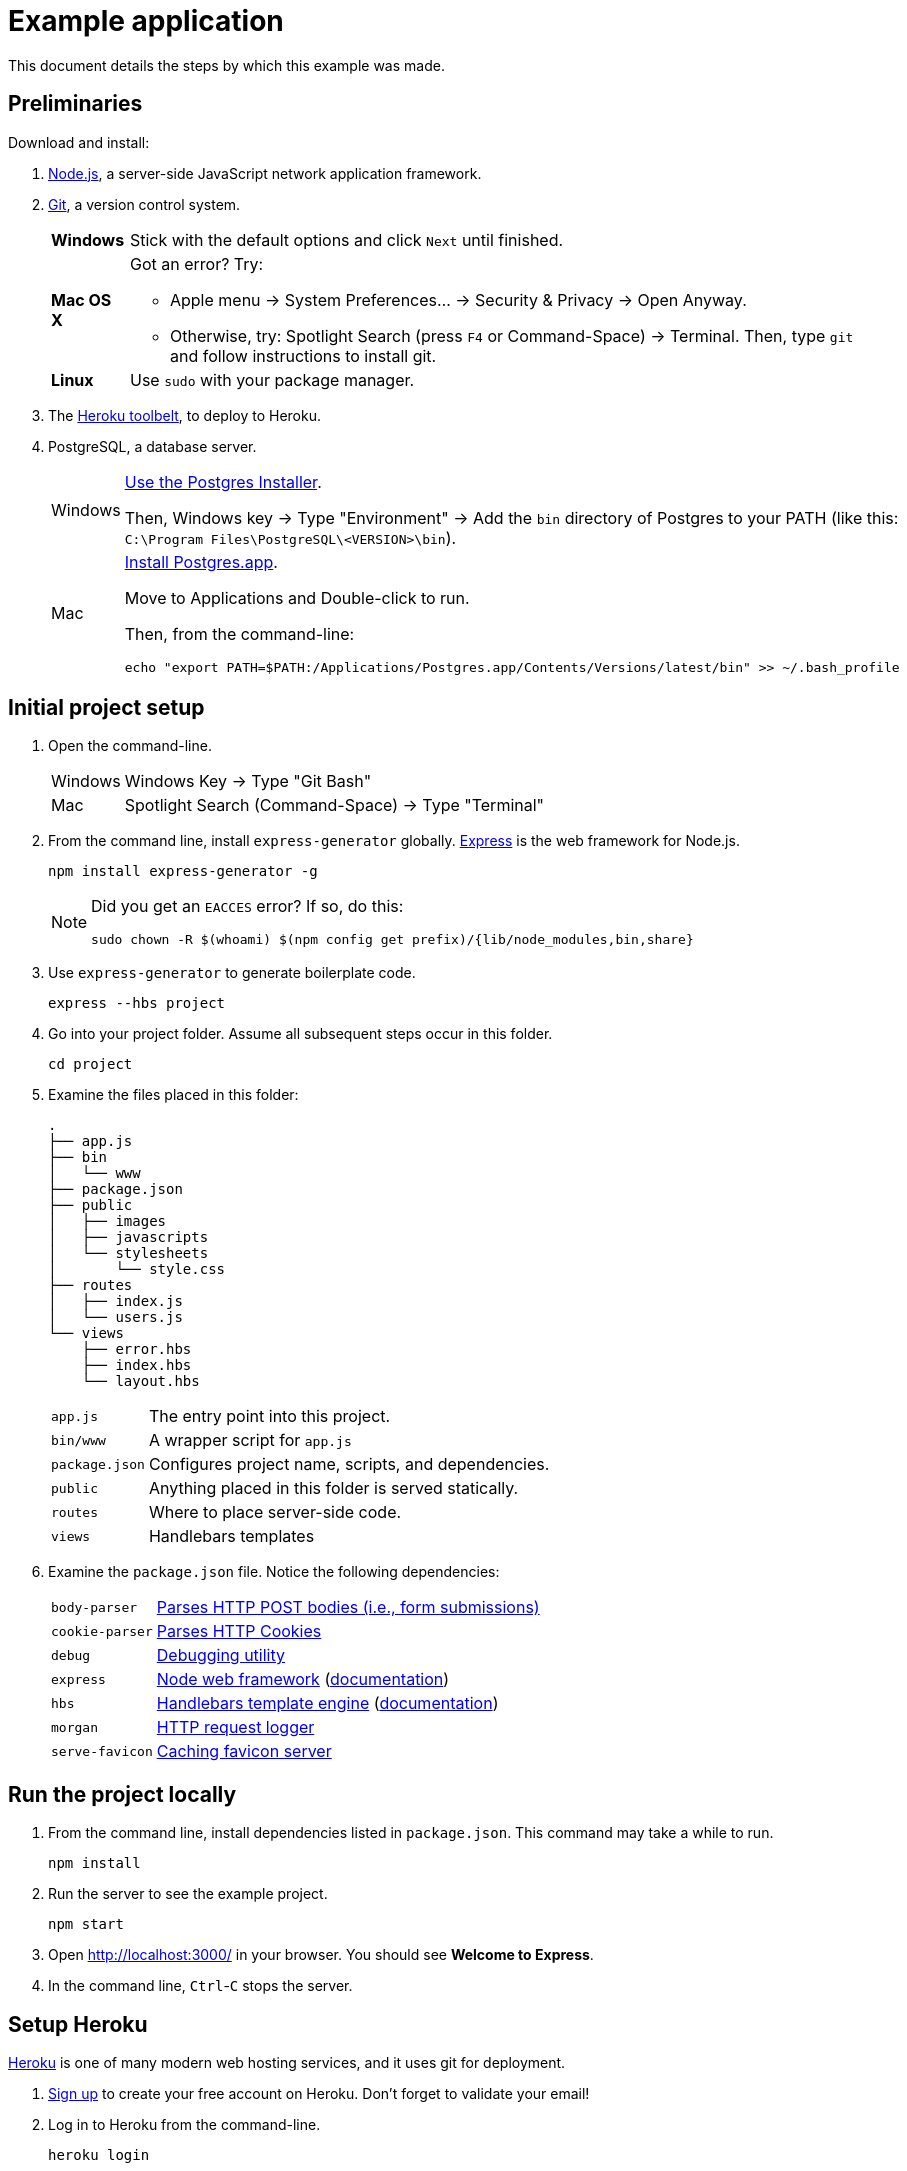= Example application

This document details the steps by which this example was made.

== Preliminaries

Download and install:

. https://nodejs.org/en/download/stable/[Node.js],
a server-side JavaScript network application framework.
. http://git-scm.com/download/[Git], a version control system.
+
[horizontal]
*Windows*:: Stick with the default options and click `Next` until finished.
*Mac OS X*:: Got an error? Try:
* Apple menu -> System Preferences... -> Security & Privacy -> Open Anyway.
* Otherwise, try: Spotlight Search (press `F4` or Command-Space) -> Terminal. Then, type `git` and follow instructions to install git.
*Linux*:: Use `sudo` with your package manager.
. The https://toolbelt.heroku.com/[Heroku toolbelt], to deploy to Heroku.
. PostgreSQL, a database server.
+
[horizontal]
Windows:: http://www.enterprisedb.com/products-services-training/pgdownload#windows[Use the Postgres Installer].
+
Then, Windows key -> Type "Environment" -> Add the `bin` directory of Postgres to your PATH (like this: `C:\Program Files\PostgreSQL\<VERSION>\bin`).
Mac:: http://postgresapp.com/[Install Postgres.app].
+
Move to Applications and Double-click to run.
+
Then, from the command-line:
+
----
echo "export PATH=$PATH:/Applications/Postgres.app/Contents/Versions/latest/bin" >> ~/.bash_profile
----

== Initial project setup

. Open the command-line.
+
[horizontal]
Windows:: Windows Key -> Type "Git Bash"
Mac:: Spotlight Search (Command-Space) -> Type "Terminal"

. From the command line, install `express-generator` globally.
http://expressjs.com/[Express] is the web framework for Node.js.
+
----
npm install express-generator -g
----
+
[NOTE]
====
Did you get an `EACCES` error? If so, do this:
----
sudo chown -R $(whoami) $(npm config get prefix)/{lib/node_modules,bin,share}
----
====
. Use `express-generator` to generate boilerplate code.
+
----
express --hbs project
----
. Go into your project folder. Assume all subsequent steps occur in this folder.
+
----
cd project
----
. Examine the files placed in this folder:
+
----
.
├── app.js
├── bin
│   └── www
├── package.json
├── public
│   ├── images
│   ├── javascripts
│   └── stylesheets
│       └── style.css
├── routes
│   ├── index.js
│   └── users.js
└── views
    ├── error.hbs
    ├── index.hbs
    └── layout.hbs
----
+
[horizontal]
`app.js`:: The entry point into this project.
`bin/www`:: A wrapper script for `app.js`
`package.json`:: Configures project name, scripts, and dependencies.
`public`:: Anything placed in this folder is served statically.
`routes`:: Where to place server-side code.
`views`:: Handlebars templates

. Examine the `package.json` file. Notice the following dependencies:
+
[horizontal]
`body-parser`:: https://www.npmjs.com/package/body-parser[Parses HTTP POST bodies (i.e., form submissions)]
`cookie-parser`:: https://www.npmjs.com/package/cookie-parser[Parses HTTP Cookies]
`debug`:: https://www.npmjs.com/package/debug[Debugging utility]
`express`:: https://www.npmjs.com/package/express[Node web framework] (http://expressjs.com/en/guide/routing.html[documentation])
`hbs`:: https://www.npmjs.com/package/hbs[Handlebars template engine] (http://handlebarsjs.com/[documentation])
`morgan`:: https://www.npmjs.com/package/morgan[HTTP request logger]
`serve-favicon`:: https://www.npmjs.com/package/serve-favicon[Caching favicon server]

== Run the project locally

. From the command line, install dependencies listed in `package.json`.
This command may take a while to run.
+
----
npm install
----

. Run the server to see the example project.
+
----
npm start
----
. Open http://localhost:3000/ in your browser. You should see *Welcome to Express*.
. In the command line, `Ctrl`-`C` stops the server.

== Setup Heroku

https://heroku.com[Heroku] is one of many modern web hosting services, and it uses git for deployment.

. https://signup.heroku.com/login[Sign up] to create your free account on Heroku. Don't forget to validate your email!

. Log in to Heroku from the command-line.
+
----
heroku login
----
. Initialize git.
+
----
git init
----
. Create an application on Heroku. This command creates a git remote called `heroku` (a place to deploy to).
+
----
heroku create
----
. To verify things worked properly, check the git remotes. You should see `heroku` listed.
+
----
git remote -v
----
. Node installs dependencies in `node_modules`.
Since we don't want dependencies in git, let's ignore them.
+
----
echo "node_modules" >> .gitignore
----

== Deploy to Heroku

Now that setup is out of the way, let's deploy to Heroku.
You do not need to repeat the Heroku setup steps for subsequent deploys.

. Add everything to version control.
+
----
git add .
git commit -m "Initial commit"
----
. Push to Heroku:
+
----
git push heroku master
----
. Open the web application in your browser.
+
----
heroku open
----
. At this point, you should see *Welcome to Express* on Heroku.

== Run locally as Heroku would

. Heroku wants a `Procfile` to ensure everything's configured right.
+
----
echo "web: npm start" > Procfile
----
. To run as Heroku would, but locally, do:
+
----
heroku local web
----
. Go to your server: http://localhost:5000/

== Database setup

. Install Node.js bindings to PostgreSQL.
Note that native Postgres bindings are required to test locally.
+
----
npm install pg --save
npm install pg-native --save
----
. Provision a database on Heroku.
+
----
heroku addons:create heroku-postgresql:hobby-dev
----
. https://devcenter.heroku.com/articles/getting-started-with-nodejs#provision-a-database[Read more about Heroku and databases].
. Write the Heroku database URL into `.env`, otherwise you cannot test locally.
+
----
heroku config:get DATABASE_URL -s  >> .env
echo .env >> .gitignore
----

== Authentication

. https://www.npmjs.com/package/bcryptjs[Install bcryptjs]
+
----
npm install bcryptjs --save
----
. https://passportjs.org[Install passport.js]
+
----
npm install passport --save
npm install passport-local --save
----
. https://github.com/expressjs/session[Install express-session]
+
----
npm install express-session --save
----
. Connect to the database.
+
----
heroku pg:psql
----
. Once connected, create a login table with fields for the username, password, salt, and email.
Remember: https://codahale.com/how-to-safely-store-a-password/[*NEVER* store the password] directly in the database.
+
----
CREATE TABLE users ("id" serial primary key, username text, password text);
----
. Add a user (`admin`) with password `hello` (for testing purposes only):
+
----
INSERT INTO users (username,password) VALUES('admin','$2a$10$tXMKF036p0ZYIxF/cJEHauw/TFrcho4DXy41Kt12D3Lbnzr221hmK');
----
. The code that must change is rather intricate.
Study the authentication commit in this repo carefully.
+
----
gitk --all &
----

== Books

. Connect to the database:
+
----
heroku pg:psql
----
. Create table `book` (nope, it's not normalized by any stretch):
+
----
create table book (id serial primary key, author text, title text, published date, pages integer, language char(2));
----
. Insert a row into `book`:
+
----
insert into book(author,title,published,pages,language) values('Stephen King', 'Misery', '1988-01-01', 300, 'en');
----
. Create `routes/books.js` and save:
+
----
var express = require('express');
var router = express.Router();
var pg = require('pg').native;

/* GET home page. */
router.get('/', function(req, response, next) {
  pg.connect(process.env.DATABASE_URL + "?ssl=true", function(err, client, done) {
    client.query('SELECT * FROM book', function(err, result) {
      done();
      if (err) {
        response.json(err);
      } else {
        response.json(result.rows);
      }
    });
  });
});

module.exports = router;
----
. Add these lines to `app.js` and save:
+
----
var books = require('./routes/books');
app.use('/books', books);
----
. Re-run the example:
+
----
heroku local web
----
. Go to http://localhost:5000/books

== Debugging

The time will come when you'll need to debug.

----
# Debug code deployed to Heroku
heroku run node debug ./bin/www
# Debug local code
heroku local:run node debug ./bin/www
# debug
node debug ./bin/www
----

https://nodejs.org/api/debugger.html[Using the debugger] consists of setting breakpoints, stepping through the code, and printing information.

----
setBreakpoint("routes/users.js",51);
next
cont
----



== Next steps

. https://devcenter.heroku.com/articles/custom-domains[Setup a custom domain name] (Insert Coin)
